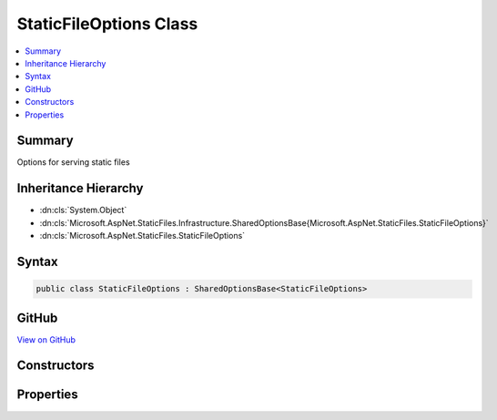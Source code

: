 

StaticFileOptions Class
=======================



.. contents:: 
   :local:



Summary
-------

Options for serving static files





Inheritance Hierarchy
---------------------


* :dn:cls:`System.Object`
* :dn:cls:`Microsoft.AspNet.StaticFiles.Infrastructure.SharedOptionsBase{Microsoft.AspNet.StaticFiles.StaticFileOptions}`
* :dn:cls:`Microsoft.AspNet.StaticFiles.StaticFileOptions`








Syntax
------

.. code-block:: csharp

   public class StaticFileOptions : SharedOptionsBase<StaticFileOptions>





GitHub
------

`View on GitHub <https://github.com/aspnet/apidocs/blob/master/aspnet/staticfiles/src/Microsoft.AspNet.StaticFiles/StaticFileOptions.cs>`_





.. dn:class:: Microsoft.AspNet.StaticFiles.StaticFileOptions

Constructors
------------

.. dn:class:: Microsoft.AspNet.StaticFiles.StaticFileOptions
    :noindex:
    :hidden:

    
    .. dn:constructor:: Microsoft.AspNet.StaticFiles.StaticFileOptions.StaticFileOptions()
    
        
    
        Defaults to all request paths
    
        
    
        
        .. code-block:: csharp
    
           public StaticFileOptions()
    
    .. dn:constructor:: Microsoft.AspNet.StaticFiles.StaticFileOptions.StaticFileOptions(Microsoft.AspNet.StaticFiles.Infrastructure.SharedOptions)
    
        
    
        Defaults to all request paths
    
        
        
        
        :type sharedOptions: Microsoft.AspNet.StaticFiles.Infrastructure.SharedOptions
    
        
        .. code-block:: csharp
    
           public StaticFileOptions(SharedOptions sharedOptions)
    

Properties
----------

.. dn:class:: Microsoft.AspNet.StaticFiles.StaticFileOptions
    :noindex:
    :hidden:

    
    .. dn:property:: Microsoft.AspNet.StaticFiles.StaticFileOptions.ContentTypeProvider
    
        
    
        Used to map files to content-types.
    
        
        :rtype: Microsoft.AspNet.StaticFiles.IContentTypeProvider
    
        
        .. code-block:: csharp
    
           public IContentTypeProvider ContentTypeProvider { get; set; }
    
    .. dn:property:: Microsoft.AspNet.StaticFiles.StaticFileOptions.DefaultContentType
    
        
    
        The default content type for a request if the ContentTypeProvider cannot determine one.
        None is provided by default, so the client must determine the format themselves.
        http://www.w3.org/Protocols/rfc2616/rfc2616-sec7.html#sec7
    
        
        :rtype: System.String
    
        
        .. code-block:: csharp
    
           public string DefaultContentType { get; set; }
    
    .. dn:property:: Microsoft.AspNet.StaticFiles.StaticFileOptions.OnPrepareResponse
    
        
    
        Called after the status code and headers have been set, but before the body has been written.
        This can be used to add or change the response headers.
    
        
        :rtype: System.Action{Microsoft.AspNet.StaticFiles.StaticFileResponseContext}
    
        
        .. code-block:: csharp
    
           public Action<StaticFileResponseContext> OnPrepareResponse { get; set; }
    
    .. dn:property:: Microsoft.AspNet.StaticFiles.StaticFileOptions.ServeUnknownFileTypes
    
        
    
        If the file is not a recognized content-type should it be served?
        Default: false.
    
        
        :rtype: System.Boolean
    
        
        .. code-block:: csharp
    
           public bool ServeUnknownFileTypes { get; set; }
    

